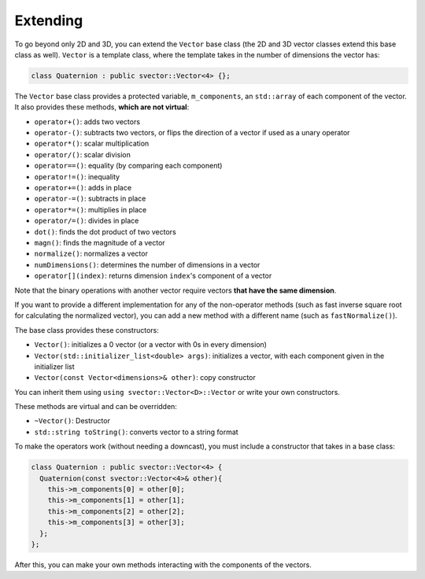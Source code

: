 Extending
=========

To go beyond only 2D and 3D, you can extend the ``Vector`` base class (the 2D and 3D vector classes extend this base class as well). ``Vector`` is a template class, where the template takes in the number of dimensions the vector has:

.. code-block:: cpp

  class Quaternion : public svector::Vector<4> {};

The ``Vector`` base class provides a protected variable, ``m_components``, an ``std::array`` of each component of the vector. It also provides these methods, **which are not virtual**:

- ``operator+()``: adds two vectors
- ``operator-()``: subtracts two vectors, or flips the direction of a vector if used as a unary operator
- ``operator*()``: scalar multiplication
- ``operator/()``: scalar division
- ``operator==()``: equality (by comparing each component)
- ``operator!=()``: inequality
- ``operator+=()``: adds in place
- ``operator-=()``: subtracts in place
- ``operator*=()``: multiplies in place
- ``operator/=()``: divides in place
- ``dot()``: finds the dot product of two vectors
- ``magn()``: finds the magnitude of a vector
- ``normalize()``: normalizes a vector
- ``numDimensions()``: determines the number of dimensions in a vector
- ``operator[](index)``: returns dimension ``index``'s component of a vector

Note that the binary operations with another vector require vectors **that have the same dimension**.

If you want to provide a different implementation for any of the non-operator methods (such as fast inverse square root for calculating the normalized vector), you can add a new method with a different name (such as ``fastNormalize()``).

The base class provides these constructors:

- ``Vector()``: initializes a 0 vector (or a vector with 0s in every dimension)
- ``Vector(std::initializer_list<double> args)``: initializes a vector, with each component given in the initializer list
- ``Vector(const Vector<dimensions>& other)``: copy constructor

You can inherit them using ``using svector::Vector<D>::Vector`` or write your own constructors.

These methods are virtual and can be overridden:

- ``~Vector()``: Destructor
- ``std::string toString()``: converts vector to a string format

To make the operators work (without needing a downcast), you must include a constructor that takes in a base class:

.. code-block:: cpp

  class Quaternion : public svector::Vector<4> {
    Quaternion(const svector::Vector<4>& other){
      this->m_components[0] = other[0]; 
      this->m_components[1] = other[1]; 
      this->m_components[2] = other[2]; 
      this->m_components[3] = other[3]; 
    };
  };

After this, you can make your own methods interacting with the components of the vectors.

